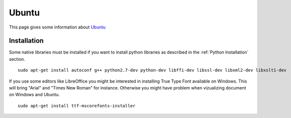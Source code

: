 .. _`Ubuntu chapter`:

Ubuntu
=======

This page gives some information about Ubuntu_


Installation
------------

Some native libraries must be installed if you want to install python
libraries as described in the :ref:`Python Installation` section. ::

    sudo apt-get install autoconf g++ python2.7-dev python-dev libffi-dev libssl-dev libxml2-dev libxslt1-dev

If you use some editors like LibreOffice you might  be interested in installing
True Type Font available on Windows. This will bring "Arial" and
"Times New Roman" for instance. Otherwise you might have problem when
vizualizing document on Windows and Ubuntu. ::

    sudo apt-get install ttf-mscorefonts-installer


.. ...........................................................................

.. _Ubuntu:
    http://www.ubuntu.com/